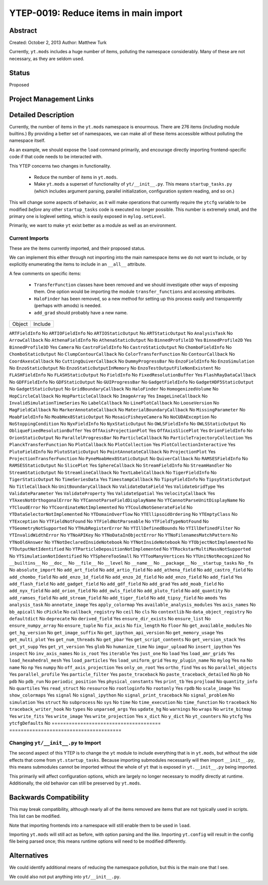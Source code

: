 YTEP-0019: Reduce items in main import
======================================

Abstract
--------

Created: October 2, 2013
Author: Matthew Turk

Currently, ``yt.mods`` includes a huge number of items, polluting the namespace
considerably.  Many of these are not necessary, as they are seldom used.

Status
------

Proposed

Project Management Links
------------------------

Detailed Description
--------------------

Currently, the number of items in the ``yt.mods`` namespace is enourmous.
There are 276 items (including module builtins.)  By providing a better
set of namespaces, we can make all of these items accessible without polluting
the namespace itself.

As an example, we should expose the ``load`` command primarily, and encourage
directly importing frontend-specific code if that code needs to be interacted
with.

This YTEP concerns two changes in functionality.

 * Reduce the number of items in ``yt.mods``.
 * Make ``yt.mods`` a superset of functionality of ``yt/__init__.py``.  This
   means ``startup_tasks.py`` (which includes argument parsing, parallel
   initialization, configuration system reading, and so on.)

This will change some aspects of behavior, as it will make operations that
currently require the ``ytcfg`` variable to be modified *before* any other
``startup_tasks`` code is executed no longer possible.  This number is
extremely small, and the primary one is loglevel setting, which is easily
exposed in ``mylog.setLevel``.

Primarily, we want to make ``yt`` exist better as a module as well as an
environment.

Current Imports
+++++++++++++++

These are the items currently imported, and their proposed status.

We can implement this either through not importing into the main namespace
items we do not want to include, or by explicitly enumerating the items to
include in an ``__all__`` attribute.

A few comments on specific items:

 * ``TransferFunction`` classes have been removed and we should investigate
   other ways of exposing them.  One option would be importing the module
   ``transfer_functions`` and accessing attributes.
 * ``HaloFinder`` has been removed, so a new method for setting up this process
   easily and transparently (perhaps with amods) is needed.
 * ``add_grad`` should probably have a new name.


======================================   =======================================
Object                                   Include
======================================   =======================================

``ARTFieldInfo``                         No
``ARTIOFieldInfo``                       No
``ARTIOStaticOutput``                    No
``ARTStaticOutput``                      No
``AnalysisTask``                         No
``ArrowCallback``                        No
``AthenaFieldInfo``                      No
``AthenaStaticOutput``                   No
``BinnedProfile1D``                      Yes
``BinnedProfile2D``                      Yes
``BinnedProfile3D``                      Yes
``Camera``                               No
``CastroFieldInfo``                      No
``CastroStaticOutput``                   No
``ChomboFieldInfo``                      No
``ChomboStaticOutput``                   No
``ClumpContourCallback``                 No
``ColorTransferFunction``                No
``ContourCallback``                      No
``CoordAxesCallback``                    No
``CuttingQuiverCallback``                No
``DummyProgressBar``                     No
``EnzoFieldInfo``                        No
``EnzoSimulation``                       No
``EnzoStaticOutput``                     No
``EnzoStaticOutputInMemory``             No
``EnzoTestOutputFileNonExistent``        No
``FLASHFieldInfo``                       No
``FLASHStaticOutput``                    No
``FieldInfo``                            No
``FixedResolutionBuffer``                Yes
``FlashRayDataCallback``                 No
``GDFFieldInfo``                         No
``GDFStaticOutput``                      No
``GUIProgressBar``                       No
``GadgetFieldInfo``                      No
``GadgetHDF5StaticOutput``               No
``GadgetStaticOutput``                   No
``GridBoundaryCallback``                 No
``HaloFinder``                           No
``HomogenizedVolume``                    No
``HopCircleCallback``                    No
``HopParticleCallback``                  No
``ImageArray``                           Yes
``ImageLineCallback``                    No
``InvalidSimulationTimeSeries``          No
``LabelCallback``                        No
``LinePlotCallback``                     No
``LooseVersion``                         No
``MagFieldCallback``                     No
``MarkerAnnotateCallback``               No
``MaterialBoundaryCallback``             No
``MissingParameter``                     No
``MoabFieldInfo``                        No
``MoabHex8StaticOutput``                 No
``MosaicFisheyeCamera``                  No
``NoCUDAException``                      No
``NoStoppingCondition``                  No
``NyxFieldInfo``                         No
``NyxStaticOutput``                      No
``OWLSFieldInfo``                        No
``OWLSStaticOutput``                     No
``ObliqueFixedResolutionBuffer``         Yes
``OffAxisProjectionPlot``                Yes
``OffAxisSlicePlot``                     Yes
``OrionFieldInfo``                       No
``OrionStaticOutput``                    No
``ParallelProgressBar``                  No
``ParticleCallback``                     No
``ParticleTrajectoryCollection``         Yes
``PlanckTransferFunction``               No
``PlotCallback``                         No
``PlotCollection``                       Yes
``PlotCollectionInteractive``            Yes
``PlutoFieldInfo``                       No
``PlutoStaticOutput``                    No
``PointAnnotateCallback``                No
``ProjectionPlot``                       Yes
``ProjectionTransferFunction``           No
``PyneMoabHex8StaticOutput``             No
``QuiverCallback``                       No
``RAMSESFieldInfo``                      No
``RAMSESStaticOutput``                   No
``SlicePlot``                            Yes
``SphereCallback``                       No
``StreamFieldInfo``                      No
``StreamHandler``                        No
``StreamStaticOutput``                   No
``StreamlineCallback``                   No
``TextLabelCallback``                    No
``TigerFieldInfo``                       No
``TigerStaticOutput``                    No
``TimeSeriesData``                       Yes
``TimestampCallback``                    No
``TipsyFieldInfo``                       No
``TipsyStaticOutput``                    No
``TitleCallback``                        No
``UnitBoundaryCallback``                 No
``ValidateDataField``                    Yes
``ValidateGridType``                     Yes
``ValidateParameter``                    Yes
``ValidateProperty``                     Yes
``ValidateSpatial``                      Yes
``VelocityCallback``                     Yes
``YTAxesNotOrthogonalError``             No
``YTCannotParseFieldDisplayName``        No
``YTCannotParseUnitDisplayName``         No
``YTCloudError``                         No
``YTCoordinateNotImplemented``           No
``YTCouldNotGenerateField``              No
``YTDataSelectorNotImplemented``         No
``YTDomainOverflow``                     No
``YTEllipsoidOrdering``                  No
``YTEmptyClass``                         No
``YTException``                          No
``YTFieldNotFound``                      No
``YTFieldNotParseable``                  No
``YTFieldTypeNotFound``                  No
``YTGeometryNotSupported``               No
``YTHubRegisterError``                   No
``YTIllDefinedBounds``                   No
``YTIllDefinedFilter``                   No
``YTInvalidWidthError``                  No
``YTNoAPIKey``                           No
``YTNoDataInObjectError``                No
``YTNoFilenamesMatchPattern``            No
``YTNoOldAnswer``                        No
``YTNotDeclaredInsideNotebook``          No
``YTNotInsideNotebook``                  No
``YTObjectNotImplemented``               No
``YTOutputNotIdentified``                No
``YTParticleDepositionNotImplemented``   No
``YTRockstarMultiMassNotSupported``      No
``YTSimulationNotIdentified``            No
``YTSphereTooSmall``                     No
``YTTooManyVertices``                    No
``YTUnitNotRecognized``                  No
``__builtins__``                         No
``__doc__``                              No
``__file__``                             No
``__level``                              No
``__name__``                             No
``__package__``                          No
``__startup_tasks``                      No
``_fn``                                  No
``absolute_import``                      No
``add_art_field``                        No
``add_artio_field``                      No
``add_athena_field``                     No
``add_castro_field``                     No
``add_chombo_field``                     No
``add_enzo_1d_field``                    No
``add_enzo_2d_field``                    No
``add_enzo_field``                       No
``add_field``                            Yes
``add_flash_field``                      No
``add_gadget_field``                     No
``add_gdf_field``                        No
``add_grad``                             Yes
``add_moab_field``                       No
``add_nyx_field``                        No
``add_orion_field``                      No
``add_owls_field``                       No
``add_pluto_field``                      No
``add_quantity``                         No
``add_ramses_field``                     No
``add_stream_field``                     No
``add_tiger_field``                      No
``add_tipsy_field``                      No
``amods``                                Yes
``analysis_task``                        No
``annotate_image``                       Yes
``apply_colormap``                       Yes
``available_analysis_modules``           Yes
``axis_names``                           No
``bb_apicall``                           No
``cPickle``                              No
``callback_registry``                    No
``ceil``                                 No
``cls``                                  No
``contextlib``                           No
``data_object_registry``                 No
``defaultdict``                          No
``deprecate``                            No
``derived_field``                        Yes
``ensure_dir_exists``                    No
``ensure_list``                          No
``ensure_numpy_array``                   No
``ensure_tuple``                         No
``fix_axis``                             No
``fix_length``                           No
``floor``                                No
``get_available_modules``                No
``get_hg_version``                       No
``get_image_suffix``                     No
``get_ipython_api_version``              No
``get_memory_usage``                     Yes
``get_multi_plot``                       Yes
``get_num_threads``                      No
``get_pbar``                             Yes
``get_script_contents``                  No
``get_version_stack``                    Yes
``get_yt_supp``                          Yes
``get_yt_version``                       Yes
``glob``                                 No
``humanize_time``                        No
``imgur_upload``                         No
``insert_ipython``                       Yes
``inspect``                              No
``inv_axis_names``                       No
``is_root``                              Yes
``iterable``                             Yes
``just_one``                             No
``load``                                 Yes
``load_amr_grids``                       Yes
``load_hexahedral_mesh``                 Yes
``load_particles``                       Yes
``load_uniform_grid``                    Yes
``my_plugin_name``                       No
``mylog``                                Yes
``na``                                   No
``name``                                 No
``np``                                   Yes
``numpy``                                No
``off_axis_projection``                  Yes
``only_on_root``                         Yes
``ortho_find``                           Yes
``os``                                   No
``parallel_objects``                     Yes
``parallel_profile``                     Yes
``particle_filter``                      Yes
``paste_traceback``                      No
``paste_traceback_detailed``             No
``pb``                                   No
``pdb``                                  No
``pdb_run``                              No
``periodic_position``                    Yes
``physical_constants``                   Yes
``print_tb``                             Yes
``projload``                             No
``quantity_info``                        No
``quartiles``                            Yes
``read_struct``                          No
``resource``                             No
``rootloginfo``                          No
``rootonly``                             Yes
``rpdb``                                 No
``scale_image``                          Yes
``show_colormaps``                       Yes
``signal``                               No
``signal_ipython``                       No
``signal_print_traceback``               No
``signal_problem``                       No
``simulation``                           Yes
``struct``                               No
``subprocess``                           No
``sys``                                  No
``time``                                 No
``time_execution``                       No
``time_function``                        No
``traceback``                            No
``traceback_writer_hook``                No
``types``                                No
``unparsed_args``                        Yes
``update_hg``                            No
``warnings``                             No
``wraps``                                No
``write_bitmap``                         Yes
``write_fits``                           Yes
``write_image``                          Yes
``write_projection``                     Yes
``x_dict``                               No
``y_dict``                               No
``yt_counters``                          No
``ytcfg``                                Yes
``ytcfgDefaults``                        No
======================================   =======================================

Changing ``yt/__init__.py`` to Import
+++++++++++++++++++++++++++++++++++++

The second aspect of this YTEP is to change the ``yt`` module to include
everything that is in ``yt.mods``, but without the side effects that come from
``yt.startup_tasks``.  Because importing submodules necessarily will then
import ``__init__.py``, this means submodules cannot be imported without the
whole of ``yt`` that is exposed in ``yt.__init__.py`` being imported.

This primarily will affect configuration options, which are largely no longer
necessary to modify directly at runtime.  Additionally, the old behavior can
still be preserved by ``yt.mods``.

Backwards Compatibility
-----------------------

This may break compatibility, although nearly all of the items removed are
items that are not typically used in scripts.  This list can be modified.

Note that importing frontends into a namespace will still enable them to be
used in ``load``.

Importing ``yt.mods`` will still act as before, with option parsing and the
like.  Importing ``yt.config`` will result in the config file being parsed
once; this means runtime options will need to be modified differently.

Alternatives
------------

We could identify additional means of reducing the namespace pollution, but
this is the main one that I see.

We could also not put anything into ``yt/__init__.py``.
